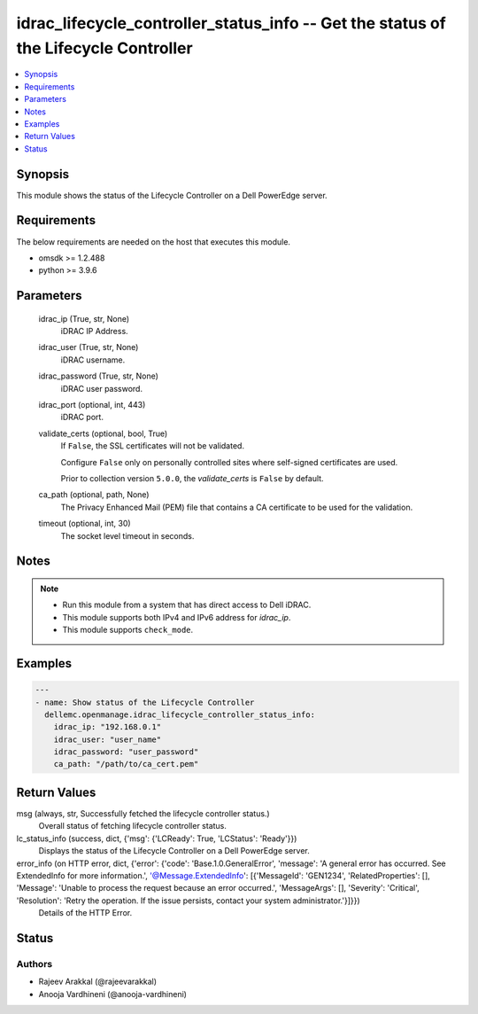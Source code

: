 .. _idrac_lifecycle_controller_status_info_module:


idrac_lifecycle_controller_status_info -- Get the status of the Lifecycle Controller
====================================================================================

.. contents::
   :local:
   :depth: 1


Synopsis
--------

This module shows the status of the Lifecycle Controller on a Dell PowerEdge server.



Requirements
------------
The below requirements are needed on the host that executes this module.

- omsdk >= 1.2.488
- python >= 3.9.6



Parameters
----------

  idrac_ip (True, str, None)
    iDRAC IP Address.


  idrac_user (True, str, None)
    iDRAC username.


  idrac_password (True, str, None)
    iDRAC user password.


  idrac_port (optional, int, 443)
    iDRAC port.


  validate_certs (optional, bool, True)
    If ``False``, the SSL certificates will not be validated.

    Configure ``False`` only on personally controlled sites where self-signed certificates are used.

    Prior to collection version ``5.0.0``, the *validate_certs* is ``False`` by default.


  ca_path (optional, path, None)
    The Privacy Enhanced Mail (PEM) file that contains a CA certificate to be used for the validation.


  timeout (optional, int, 30)
    The socket level timeout in seconds.





Notes
-----

.. note::
   - Run this module from a system that has direct access to Dell iDRAC.
   - This module supports both IPv4 and IPv6 address for *idrac_ip*.
   - This module supports ``check_mode``.




Examples
--------

.. code-block:: yaml+jinja

    
    ---
    - name: Show status of the Lifecycle Controller
      dellemc.openmanage.idrac_lifecycle_controller_status_info:
        idrac_ip: "192.168.0.1"
        idrac_user: "user_name"
        idrac_password: "user_password"
        ca_path: "/path/to/ca_cert.pem"



Return Values
-------------

msg (always, str, Successfully fetched the lifecycle controller status.)
  Overall status of fetching lifecycle controller status.


lc_status_info (success, dict, {'msg': {'LCReady': True, 'LCStatus': 'Ready'}})
  Displays the status of the Lifecycle Controller on a Dell PowerEdge server.


error_info (on HTTP error, dict, {'error': {'code': 'Base.1.0.GeneralError', 'message': 'A general error has occurred. See ExtendedInfo for more information.', '@Message.ExtendedInfo': [{'MessageId': 'GEN1234', 'RelatedProperties': [], 'Message': 'Unable to process the request because an error occurred.', 'MessageArgs': [], 'Severity': 'Critical', 'Resolution': 'Retry the operation. If the issue persists, contact your system administrator.'}]}})
  Details of the HTTP Error.





Status
------





Authors
~~~~~~~

- Rajeev Arakkal (@rajeevarakkal)
- Anooja Vardhineni (@anooja-vardhineni)

